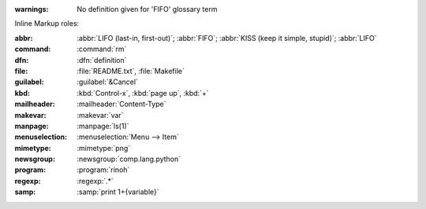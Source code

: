 :warnings:
    No definition given for 'FIFO' glossary term

Inline Markup roles:

:abbr:          :abbr:`LIFO (last-in, first-out)`; :abbr:`FIFO`;
                :abbr:`KISS (keep it simple, stupid)`; :abbr:`LIFO`
:command:       :command:`rm`
:dfn:           :dfn:`definition`
:file:          :file:`README.txt`, :file:`Makefile`
:guilabel:      :guilabel:`&Cancel`
:kbd:           :kbd:`Control-x`, :kbd:`page up`, :kbd:`+`
:mailheader:    :mailheader:`Content-Type`
:makevar:       :makevar:`var`
:manpage:       :manpage:`ls(1)`
:menuselection: :menuselection:`Menu --> Item`
:mimetype:      :mimetype:`png`
:newsgroup:     :newsgroup:`comp.lang.python`
:program:       :program:`rinoh`
:regexp:        :regexp:`.*`
:samp:          :samp:`print 1+{variable}`
